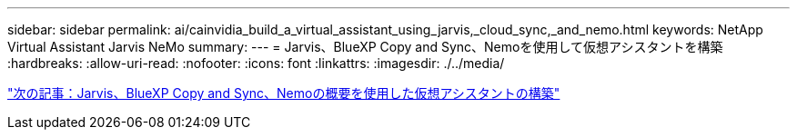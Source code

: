 ---
sidebar: sidebar 
permalink: ai/cainvidia_build_a_virtual_assistant_using_jarvis,_cloud_sync,_and_nemo.html 
keywords: NetApp Virtual Assistant Jarvis NeMo 
summary:  
---
= Jarvis、BlueXP Copy and Sync、Nemoを使用して仮想アシスタントを構築
:hardbreaks:
:allow-uri-read: 
:nofooter: 
:icons: font
:linkattrs: 
:imagesdir: ./../media/


link:cainvidia_build_a_virtual_assistant_using_jarvis,_cloud_sync,_and_nemo_overview.html["次の記事：Jarvis、BlueXP Copy and Sync、Nemoの概要を使用した仮想アシスタントの構築"]
